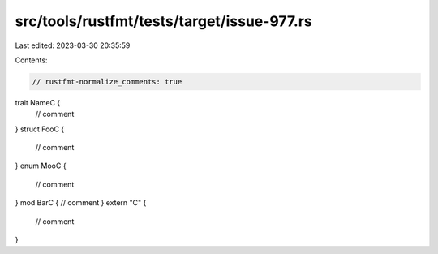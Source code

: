src/tools/rustfmt/tests/target/issue-977.rs
===========================================

Last edited: 2023-03-30 20:35:59

Contents:

.. code-block:: rs

    // rustfmt-normalize_comments: true

trait NameC {
    // comment
}
struct FooC {
    // comment
}
enum MooC {
    // comment
}
mod BarC { // comment
}
extern "C" {
    // comment
}


